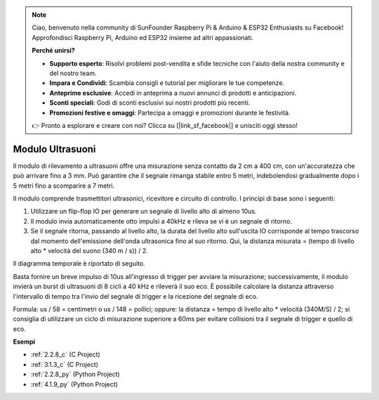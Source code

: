 .. note::

    Ciao, benvenuto nella community di SunFounder Raspberry Pi & Arduino & ESP32 Enthusiasts su Facebook! Approfondisci Raspberry Pi, Arduino ed ESP32 insieme ad altri appassionati.

    **Perché unirsi?**

    - **Supporto esperto**: Risolvi problemi post-vendita e sfide tecniche con l'aiuto della nostra community e del nostro team.
    - **Impara e Condividi**: Scambia consigli e tutorial per migliorare le tue competenze.
    - **Anteprime esclusive**: Accedi in anteprima a nuovi annunci di prodotti e anticipazioni.
    - **Sconti speciali**: Godi di sconti esclusivi sui nostri prodotti più recenti.
    - **Promozioni festive e omaggi**: Partecipa a omaggi e promozioni durante le festività.

    👉 Pronto a esplorare e creare con noi? Clicca su [|link_sf_facebook|] e unisciti oggi stesso!

.. _cpn_ultrasonic_sensor:

Modulo Ultrasuoni
=============================

.. image:: img/ultrasonic_pic.png
    :width: 400
    :align: center

Il modulo di rilevamento a ultrasuoni offre una misurazione senza contatto da 2 cm a 400 cm, con un'accuratezza che può arrivare fino a 3 mm.
Può garantire che il segnale rimanga stabile entro 5 metri, indebolendosi gradualmente dopo i 5 metri fino a scomparire a 7 metri.

Il modulo comprende trasmettitori ultrasonici, ricevitore e circuito di controllo. I principi di base sono i seguenti:

#. Utilizzare un flip-flop IO per generare un segnale di livello alto di almeno 10us.

#. Il modulo invia automaticamente otto impulsi a 40kHz e rileva se vi è un segnale di ritorno.

#. Se il segnale ritorna, passando al livello alto, la durata del livello alto sull'uscita IO corrisponde al tempo trascorso dal momento dell'emissione dell'onda ultrasonica fino al suo ritorno. Qui, la distanza misurata = (tempo di livello alto \* velocità del suono (340 m / s)) / 2.

Il diagramma temporale è riportato di seguito.

.. image:: img/ultrasonic228.png

Basta fornire un breve impulso di 10us all'ingresso di trigger per avviare la misurazione; 
successivamente, il modulo invierà un burst di ultrasuoni di 8 cicli a 40 kHz e rileverà il 
suo eco. È possibile calcolare la distanza attraverso l'intervallo di tempo tra l'invio del 
segnale di trigger e la ricezione del segnale di eco.

Formula: us / 58 = centimetri o us / 148 = pollici; oppure: la distanza = tempo di livello 
alto \* velocità (340M/S) / 2; si consiglia di utilizzare un ciclo di misurazione superiore 
a 60ms per evitare collisioni tra il segnale di trigger e quello di eco.

**Esempi**

* :ref:`2.2.8_c` (C Project)
* :ref:`3.1.3_c` (C Project)
* :ref:`2.2.8_py` (Python Project)
* :ref:`4.1.9_py` (Python Project)
